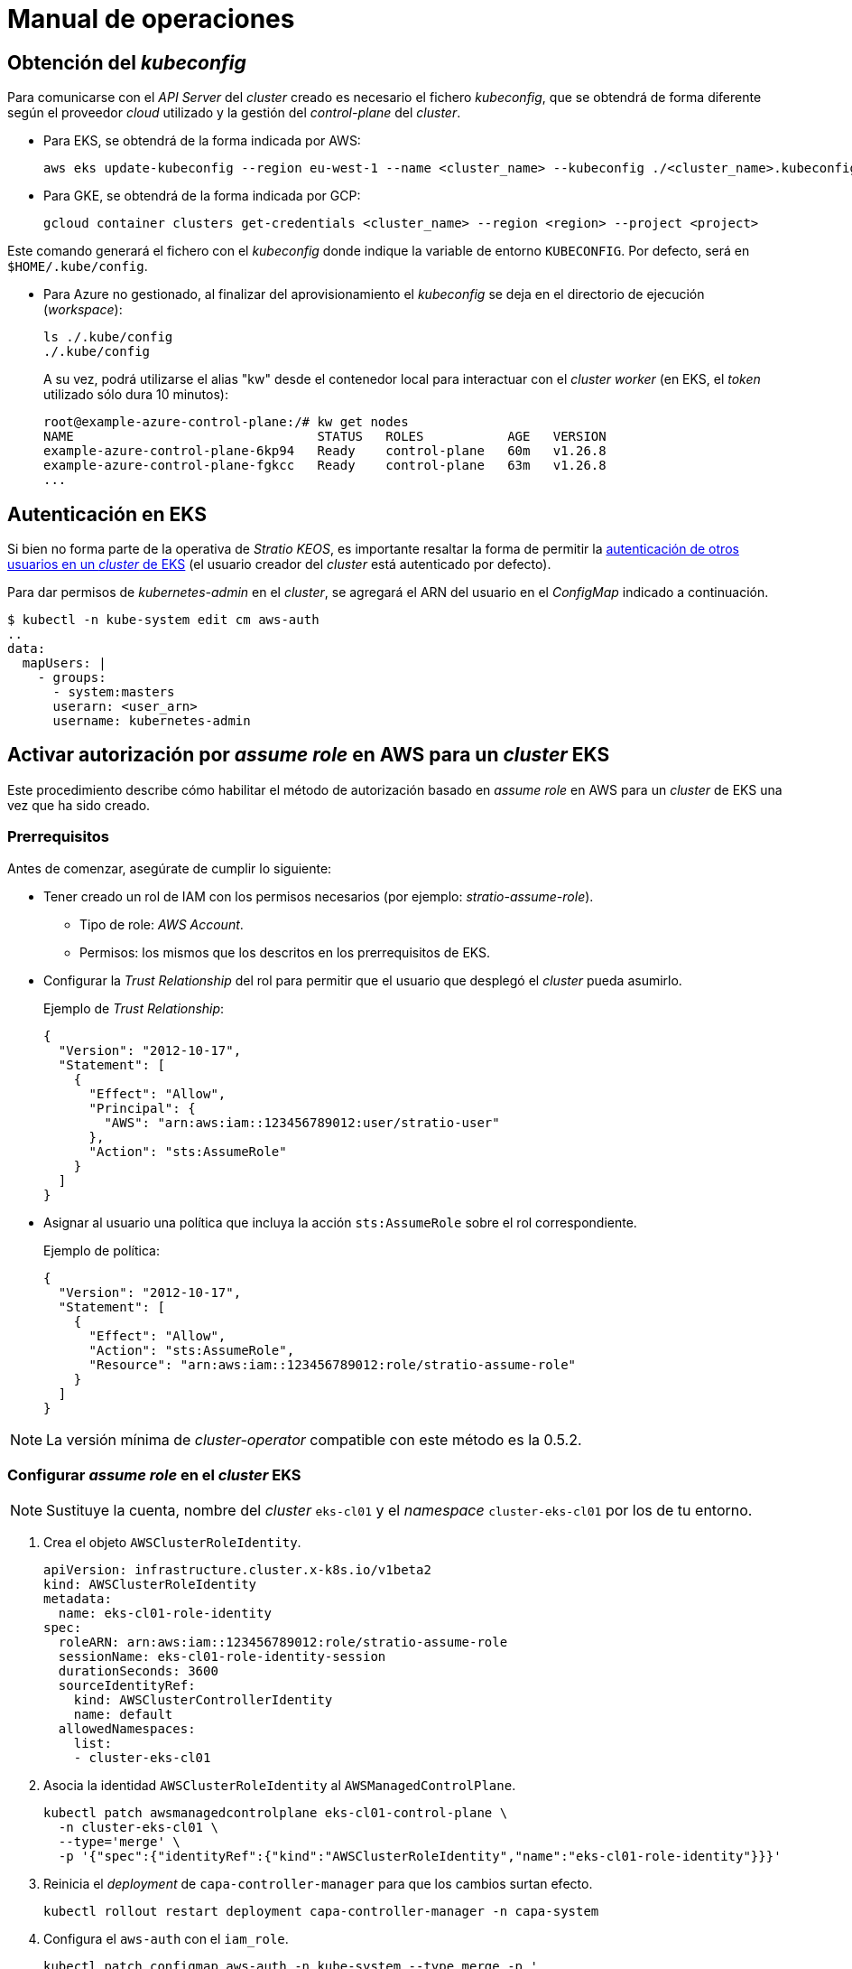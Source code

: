 = Manual de operaciones

== Obtención del _kubeconfig_

Para comunicarse con el _API Server_ del _cluster_ creado es necesario el fichero _kubeconfig_, que se obtendrá de forma diferente según el proveedor _cloud_ utilizado y la gestión del _control-plane_ del _cluster_.

* Para EKS, se obtendrá de la forma indicada por AWS:
+
[source,bash]
----
aws eks update-kubeconfig --region eu-west-1 --name <cluster_name> --kubeconfig ./<cluster_name>.kubeconfig
----

* Para GKE, se obtendrá de la forma indicada por GCP:
+
[source,bash]
----
gcloud container clusters get-credentials <cluster_name> --region <region> --project <project>
----

Este comando generará el fichero con el _kubeconfig_ donde indique la variable de entorno `KUBECONFIG`. Por defecto, será en `$HOME/.kube/config`.

* Para Azure no gestionado, al finalizar del aprovisionamiento el _kubeconfig_ se deja en el directorio de ejecución (_workspace_):
+
[source,bash]
----
ls ./.kube/config
./.kube/config
----
+
A su vez, podrá utilizarse el alias "kw" desde el contenedor local para interactuar con el _cluster worker_ (en EKS, el _token_ utilizado sólo dura 10 minutos):
+
[source,bash]
----
root@example-azure-control-plane:/# kw get nodes
NAME                                STATUS   ROLES           AGE   VERSION
example-azure-control-plane-6kp94   Ready    control-plane   60m   v1.26.8
example-azure-control-plane-fgkcc   Ready    control-plane   63m   v1.26.8
...
----

== Autenticación en EKS

Si bien no forma parte de la operativa de _Stratio KEOS_, es importante resaltar la forma de permitir la https://docs.aws.amazon.com/es_es/eks/latest/userguide/add-user-role.html[autenticación de otros usuarios en un _cluster_ de EKS] (el usuario creador del _cluster_ está autenticado por defecto).

Para dar permisos de _kubernetes-admin_ en el _cluster_, se agregará el ARN del usuario en el _ConfigMap_ indicado a continuación.

[source,bash]
----
$ kubectl -n kube-system edit cm aws-auth
..
data:
  mapUsers: |
    - groups:
      - system:masters
      userarn: <user_arn>
      username: kubernetes-admin
----

== Activar autorización por _assume role_ en AWS para un _cluster_ EKS

Este procedimiento describe cómo habilitar el método de autorización basado en _assume role_ en AWS para un _cluster_ de EKS una vez que ha sido creado.

=== Prerrequisitos

Antes de comenzar, asegúrate de cumplir lo siguiente:

* Tener creado un rol de IAM con los permisos necesarios (por ejemplo: _stratio-assume-role_).
** Tipo de role: _AWS Account_.
** Permisos: los mismos que los descritos en los prerrequisitos de EKS.
* Configurar la _Trust Relationship_ del rol para permitir que el usuario que desplegó el _cluster_ pueda asumirlo.
+
Ejemplo de _Trust Relationship_:
+
[source,json]
----
{
  "Version": "2012-10-17",
  "Statement": [
    {
      "Effect": "Allow",
      "Principal": {
        "AWS": "arn:aws:iam::123456789012:user/stratio-user"
      },
      "Action": "sts:AssumeRole"
    }
  ]
}
----

* Asignar al usuario una política que incluya la acción `sts:AssumeRole` sobre el rol correspondiente.
+
Ejemplo de política:
+
[source,json]
----
{
  "Version": "2012-10-17",
  "Statement": [
    {
      "Effect": "Allow",
      "Action": "sts:AssumeRole",
      "Resource": "arn:aws:iam::123456789012:role/stratio-assume-role"
    }
  ]
}
----

NOTE: La versión mínima de _cluster-operator_ compatible con este método es la 0.5.2.

=== Configurar _assume role_ en el _cluster_ EKS

NOTE: Sustituye la cuenta, nombre del _cluster_ `eks-cl01` y el _namespace_ `cluster-eks-cl01` por los de tu entorno.

. Crea el objeto `AWSClusterRoleIdentity`.
+
[source,yaml]
----
apiVersion: infrastructure.cluster.x-k8s.io/v1beta2
kind: AWSClusterRoleIdentity
metadata:
  name: eks-cl01-role-identity
spec:
  roleARN: arn:aws:iam::123456789012:role/stratio-assume-role
  sessionName: eks-cl01-role-identity-session
  durationSeconds: 3600
  sourceIdentityRef:
    kind: AWSClusterControllerIdentity
    name: default
  allowedNamespaces:
    list:
    - cluster-eks-cl01
----

. Asocia la identidad `AWSClusterRoleIdentity` al `AWSManagedControlPlane`.
+
[source,bash]
----
kubectl patch awsmanagedcontrolplane eks-cl01-control-plane \
  -n cluster-eks-cl01 \
  --type='merge' \
  -p '{"spec":{"identityRef":{"kind":"AWSClusterRoleIdentity","name":"eks-cl01-role-identity"}}}'
----

. Reinicia el _deployment_ de `capa-controller-manager` para que los cambios surtan efecto.
+
[source,bash]
----
kubectl rollout restart deployment capa-controller-manager -n capa-system
----

. Configura el `aws-auth` con el `iam_role`.
+
[source,yaml]
----
kubectl patch configmap aws-auth -n kube-system --type merge -p '
data:
  mapRoles: |
    - groups:
      - system:bootstrappers
      - system:nodes
      rolearn: arn:aws:iam::123456789012:role/nodes.cluster-api-provider-aws.sigs.k8s.io
      username: system:node:{{EC2PrivateDNSName}}
    - groups:
      - capa-manager
      rolearn: arn:aws:iam::963353512345678901211234:role/stratio-assume-role
      username: stratio-assume-role
'
----

. Crea el `ClusterRoleBinding` para el grupo `capa-manager`.
+
[source,yaml]
----
kubectl apply -f - <<EOF
apiVersion: rbac.authorization.k8s.io/v1
kind: ClusterRoleBinding
metadata:
  name: capa-manager-access
roleRef:
  apiGroup: rbac.authorization.k8s.io
  kind: ClusterRole
  name: capa-manager-role
subjects:
- kind: Group
  name: capa-manager
  apiGroup: rbac.authorization.k8s.io
EOF
----

. Añade permisos al `ClusterRole` del grupo `capa-manager`.
+
[source,bash]
----
kubectl patch clusterrole capa-manager-role \
  --type='json' \
  -p='[
    {"op": "add", "path": "/rules/-", "value": {"apiGroups":["apps"],"resources":["daemonsets"],"verbs":["get","list","watch","update"]}},
    {"op": "add", "path": "/rules/-", "value": {"apiGroups":[""],"resources":["pods"],"verbs":["get","list","watch"]}},
    {"op": "add", "path": "/rules/-", "value": {"apiGroups":[""],"resources":["nodes"],"verbs":["get","list","watch","patch"]}},
    {"op": "add", "path": "/rules/-", "value": {"apiGroups":[""],"resources":["pods/eviction"],"verbs":["create"]}}
  ]'
----

. Actualiza el _cluster-operator_.
.. Actualiza el _helmrelease_ asociado al _cluster-operator_ a la versión 0.5.2 o superior.
.. Actualiza el _ConfigMap_ correspondiente a esa versión.
... Modifica el _tag_ en `00-cluster-operator-helm-chart-default-values` con la versión deseada, p. ej. 0.5.2.
.. Parchea el secreto _keoscluster-settings_ para añadir el `role_arn`.
+
[source,bash]
----
kubectl -n kube-system patch secret keoscluster-settings \
  --type=json \
  -p='[{"op":"replace","path":"/data/credentials","value":"'$(kubectl -n kube-system get secret keoscluster-settings -o jsonpath="{.data.credentials}" | base64 -d | awk 'BEGIN{ORS="\n"} {print} END{print "role_arn = arn:aws:iam::123456789012:role/stratio-assume-role"}' | base64 -w0)'"}]'
----

. Verifica la configuración y los permisos.
+
[source,bash]
----
# Revisar los logs de capi/capa
kubectl logs -f -n capa-system deployment/capa-controller-manager (o el nombre del pod)
kubectl logs -f -n capi-system deployment/capi-controller-manager (o el nombre del pod)

# Revisar los logs del cluster-operator
kubectl logs -f -n kube-system deployment/keoscluster-controller-manager (o el nombre del pod)

# Comprobar estado y configuración
kubectl get awsclusterroleidentity
kubectl get awsmanagedcontrolplane -n cluster-eks-cl01
kubectl get configmap aws-auth -n kube-system -o yaml

# Verificar permisos del rol
kubectl auth can-i get nodes --as=stratio-assume-role --as-group=capa-manager
kubectl auth can-i list nodes --as=stratio-assume-role --as-group=capa-manager
kubectl auth can-i list pods --as=stratio-assume-role --as-group=capa-manager
kubectl auth can-i update daemonsets --as=stratio-assume-role --as-group=capa-manager
----

=== Operaciones del _cluster_ con _assume role_

Una vez activado, también puedes gestionar el _cluster_ utilizando _assume role_ desde línea de comandos siguiendo estos pasos:

. *Verifica AWS CLI*: asegúrate de tener la última versión instalada con este comando.
+
[source,bash]
----
aws --version
----

. *Exporta el perfil de AWS*.
+
[source,bash]
----
export AWS_PROFILE=<nombre-del-profile>
----

. *Asume el rol y guarda credenciales*.
+
[source,bash]
----
aws sts assume-role \
  --role-arn arn:aws:iam::<accountID>:role/<role-name> \
  --role-session-name eks-session > creds.json
----

. *Exporta las credenciales temporales*.
+
[source,bash]
----
export AWS_ACCESS_KEY_ID=$(jq -r '.Credentials.AccessKeyId' creds.json)
export AWS_SECRET_ACCESS_KEY=$(jq -r '.Credentials.SecretAccessKey' creds.json)
export AWS_SESSION_TOKEN=$(jq -r '.Credentials.SessionToken' creds.json)
----

. *Actualiza el _kubeconfig_*.
+
[source,bash]
----
aws eks update-kubeconfig --region <region> --name <nombre-del-cluster>
----

== Operación de la infraestructura

image::controllers.png[]

_Stratio KEOS_ permite realizar múltiples operaciones avanzadas interactuando con el _Stratio Cluster Operator_ (_infrastructure as code_ o IaC), quien en su ciclo de reconciliación interactúa a su vez con los distintos proveedores para realizar las operaciones solicitadas.

=== _Self-healing_

image::self-healing.png[]

La capacidad de _self-healing_ del _cluster_ se gestiona por el objeto _MachineHealthCheck_:

[source,bash]
----
$ kubectl -n cluster-example get mhc -o yaml
...
  spec:
    clusterName: example
    maxUnhealthy: 100%
    nodeStartupTimeout: 5m0s
    selector:
      matchLabels:
        keos.stratio.com/machine-role: example-worker-node
    unhealthyConditions:
    - status: Unknown
      timeout: 1m0s
      type: Ready
    - status: "False"
      timeout: 1m0s
      type: Ready
...
----

NOTE: En Azure no gestionado existirá un _MachineHealthCheck_ para el _control-plane_ y otro para los nodos _worker_, mientras que los gestionados (EKS, GKE) sólo tendrán el segundo.

==== Prueba de tolerancia a fallos en un nodo

En caso de fallo en un nodo, este será detectado por un _controller_ y se procederá al reemplazo del mismo, eliminándolo y volviendo a crear otro del mismo grupo, lo que asegura las mismas características.

Para simular un fallo en una máquina virtual, se eliminará desde la consola web del proveedor de _cloud_.

La recuperación del nodo comprende las siguientes fases y tiempos estimados (pudiendo variar según el proveedor y el _flavour_):

[source,bash]
----
. Terminate VM from console: 0s
. New VM is Provisioning: 50s
. Old Machine is Deleted & the new one is Provisioned: 1m5s
. New Machine is Running & new k8s node is NotReady: 1m 50s
. New k8s node is Ready: 2m
----

=== Escalado estático

Aunque se desaconseja el escalado manual de un grupo de nodos existente, se presentan estas operaciones para casos sin autoescalado o nuevos grupos de nodos.

==== Escalar un grupo de _workers_

image::escalado-manual.png[]

Para escalar manualmente un grupo de _workers_ se usa el objeto _KeosCluster_:

[source,bash]
----
kubectl -n cluster-example-eks edit keoscluster
----

[source,yaml]
----
spec:
  ...
  worker_nodes:
    - name: eks-prod-xlarge
      quantity: 9
      ...
----

Verifica el cambio consultando el estado del objeto _KeosCluster_:

[source,bash]
----
kubectl -n cluster-<cluster_name> get keoscluster <cluster_name> --subresource=status
----

==== Crear un nuevo grupo de _workers_

Para crear un nuevo grupo de nodos basta con crear un nuevo elemento al _array_ _worker++_++nodes_ del objeto _KeosCluster_:

[source,yaml]
----
spec:
  ...
  worker_nodes:
    - ...
    - name: eks-prod-xlarge
      quantity: 6
      max_size: 18
      min_size: 6
      size: m6i.xlarge
      labels:
        disktype: standard
      root_volume:
        size: 50
        type: gp3
        encrypted: true
      ssh_key: stg-key
----

Nuevamente, verifica el cambio consultando el estado del objeto _KeosCluster_:

[source,bash]
----
kubectl -n cluster-<cluster_name> get keoscluster <cluster_name> --subresource=status
----

==== Escalado vertical

El escalado vertical de un grupo de nodos se realiza modificando el tipo de instancia en el objeto _KeosCluster_ correspondiente al grupo.

[source,yaml]
----
spec:
  ...
  worker_nodes:
    - name: eks-prod-xlarge
      size: m6i.2xlarge
      ...
----

=== Autoescalado

image::autoescalado.png[]

Para el autoescalado de nodos se utiliza _cluster-autoscaler_, quien detectará _pods_ pendientes de ejecutar por falta de recursos y escalará el grupo de nodos que considere según los filtros de los despliegues.

Esta operación se realiza en el _API Server_, siendo los _controllers_ los encargados de crear las máquinas virtuales en el proveedor de _cloud_ y agregarlas al _cluster_ como nodos _worker_ de Kubernetes.

Dado que el autoescalado está basado en el _cluster-autoscaler_, se añadirá el mínimo y máximo en el grupo de nodos en el objeto _KeosCluster_:

[source,yaml]
----
spec:
  ...
  worker_nodes:
    - name: eks-prod-xlarge
      min_size: 6
      max_size: 21
      ...
----

==== Prueba

Para probar el autoescalado, se puede crear un _Deployment_ con suficientes réplicas de modo que no se puedan ejecutar en los nodos actuales:

[source,bash]
----
kubectl create deploy test --replicas 1500 --image nginx:alpine
----

Al terminar la prueba, se elimina el _Deployment_:

[source,bash]
----
kubectl --kubeconfig demo-eks.kubeconfig delete deploy test
----

==== _Logs_

Los _logs_ del _cluster-autoscaler_ se pueden ver desde su _Deployment_:

[source,bash]
----
kubectl -n kube-system logs -f -l app.kubernetes.io/name=clusterapi-cluster-autoscaler
----

=== Actualización de Kubernetes

La actualización del _cluster_ a una versión superior de Kubernetes se realizará en dos partes dentro del mismo proceso atómico: primero, el _control-plane_, y una vez que esté en la nueva versión, los nodos _worker_, iterando por cada grupo y actualizándolos uno a uno.

CAUTION: La actualización de la versión de Kubernetes de los nodos en los _clusters_ donde no se haya especificado la imagen puede implicar una actualización del sistema operativo.

image::upgrade-cp.png[]

image::upgrade-w.png[]

[CAUTION]
====
Un _Pod Disruption Budget_ (PDB) mal configurado puede bloquear la eliminación de un _pod_. Esto ocurre si el PDB exige al menos una réplica disponible, pero el recurso solo tiene una desplegada. En ese caso, la réplica no puede eliminarse y el nodo no se puede drenar, lo que puede afectar a las actualizaciones.

Para evitar este problema:

. Asegúrate de que los despliegues tengan más de una réplica si el PDB requiere al menos una disponible.
. Antes de actualizar el _cluster_, revisa esta configuración para evitar bloqueos.
. Si el recurso tiene solo una réplica, puedes eliminar temporalmente el PDB para permitir la actualización.
. Antes de actualizar el _cluster_, revisa los PDB para evitar bloqueos.
. Si un recurso solo tiene una réplica, puedes eliminar temporalmente el PDB para poder actualizar.

En EKS, por ejemplo, es recomendable comprobar si existe el PDB `coredns` en el _namespace_ `kube-system` y eliminarlo antes de actualizar el _cluster_:

[source,bash]
----
kubectl -n kube-system get poddisruptionbudget coredns
kubectl -n kube-system delete poddisruptionbudget coredns
----
====

==== Prerrequisitos

La actualización de versión de un _cluster_ en entornos productivos y especialmente en _flavours_ no gestionados deberá hacerse extremando todas las precauciones. En particular, antes de actualizar se recomienda hacer un _backup_ de los objetos que gestionan la infraestructura con el siguiente comando:

[source,bash]
----
clusterctl --kubeconfig ./kubeconfig/path move -n cluster-<cluster_name> --to-directory ./backup/path/
----

En el caso de un _control-plane_ gestionado, se deberá verificar que la versión deseada de Kubernetes está soportada por el proveedor.

===== EKS

Previo a la actualización de EKS debes asegurarte de que la versión deseada está soportada. Para ello puedes utilizar el siguiente comando:

[source,bash]
----
aws eks describe-addon-versions | jq -r ".addons[] | .addonVersions[] | .compatibilities[] | .clusterVersion" | sort -nr | uniq | head -4
----

===== Azure no gestionado

La _GlobalNetworkPolicy_ creada para el _control-plane_ en la fase de instalación de _Stratio KEOS_ se deberá modificar de modo que *permita toda la red de los nodos momentáneamente* mientras se ejecuta la actualización de versión.

Una vez finalizada, se deberán actualizar las IP internas de los nodos y las de túnel asignadas a dichos nodos:

[source,bash]
----
kubectl get nodes -l node-role.kubernetes.io/control-plane= -ojson | jq -r '.items[].status.addresses[] | select(.type=="InternalIP").address + "\/32"'
----

[source,bash]
----
IPAMHANDLERS=$(kw get ipamhandles -oname | grep control-plane)
for handler in $IPAMHANDLERS; do kw get $handler -o json | jq -r '.spec.block | keys[]' | sed 's/\/.*/\/32/'; done
----

==== Iniciar la actualización

Para iniciar la actualización, una vez satisfechos los prerrequisitos se ejecutará un _patch_ de _spec.k8s++_++version_ en el objeto _KeosCluster_:

[source,bash]
----
kubectl -n cluster-<cluster_name> patch KeosCluster <cluster_name> --type merge -p '{"spec": {"k8s_version": "v1.26.6"}}'
----

NOTE: El _controller_ aprovisiona un nuevo nodo del grupo de _workers_ con la versión actualizada y, una vez que esté _Ready_ en Kubernetes, elimina un nodo con la versión vieja. De esta forma, asegura siempre el número de nodos configurado.

==== Verificación de etcd

Una forma de asegurar que el etcd está correcto después de actualizar un _control-plane_ no gestionado es abrir una terminal en cualquier _pod_ de etcd, ver el estado del _cluster_ y comparar las IP de los miembros registrados con las de los nodos del _control-plane_.

[source,bash]
----
k -n kube-system exec -ti etcd-<control-plane-node> sh

alias e="etcdctl --cert=/etc/kubernetes/pki/etcd/server.crt --key=/etc/kubernetes/pki/etcd/server.key --cacert=/etc/kubernetes/pki/etcd/ca.crt "
e endpoint status
e endpoint status -w table --cluster
e member list
e member remove <member-id>
----

=== Eliminación del _cluster_

[NOTE]
.Consideraciones previas
====
Antes de eliminar los recursos del proveedor _cloud_ generados por _Stratio Cloud Provisioner_ se deberán eliminar aquellos creados por _keos-installer_ o cualquier automatismo externo (por ejemplo, los _Services_ de tipo _LoadBalancer_).

Además, deberás tener en cuenta que el proceso requiere del binario del _clusterctl_ en la máquina bastión (cualquier ordenador con acceso al _API Server_) en la que se va a ejecutar.
====

Ejecuta los siguientes pasos para llevar a cabo la eliminación del _cluster_:

. Crea un _cluster_ local indicando que no se genere ningún objeto en el proveedor _cloud_.
+
[source,bash]
----
[bastion]$ sudo ./bin/cloud-provisioner create cluster --name <cluster_name> --descriptor cluster.yaml --vault-password <my-passphrase> --avoid-creation
----

. Pausa el _controller_ del _Stratio Cluster Operator_:
+
[source,bash]
----
[bastion]$ kubectl --kubeconfig $KUBECONFIG -n kube-system scale deployment keoscluster-controller-manager --replicas 0
----

. Mueve la gestión del _cluster_ _worker_ al _cluster_ local utilizando el _kubeconfig_ correspondiente (para los _control-planes_ gestionados, se necesitará el _kubeconfig_ del proveedor). Para asegurar este paso, se buscará el siguiente texto en la salida del comando: "Moving Cluster API objects Clusters=1".
+
[source,bash]
----
[bastion]$ sudo clusterctl --kubeconfig $KUBECONFIG move -n cluster-<cluster_name> --to-kubeconfig /root/.kube/config
----

. Accede al _cluster_ local y elimina el _cluster_ _worker_.
+
[source,bash]
----
[bastion]$ sudo docker exec -ti <cluster_name>-control-plane bash
root@<cluster_name>-control-plane:/# kubectl -n cluster-<cluster_name> delete cl --all
cluster.cluster.x-k8s.io "<cluster_name>" deleted
root@<cluster_name>-control-plane:/#
----

. Finalmente, elimina el _cluster_ local.
+
[source,bash]
----
[bastion]$ sudo ./bin/cloud-provisioner delete cluster --name <cluster_name>
----

== Instalación _offline_

Para saber cómo llevar a cabo una instalación en la que las imágenes de los _workloads_ del _cluster_ provengan de repositorios accesibles desde entornos sin acceso a internet, consulta el xref:operations-manual:offline-installation.adoc[Manual de instalación _offline_].

== Gestión de credenciales

Para administrar las credenciales configuradas en el _cluster_, consulta la xref:operations-manual:credentials.adoc[documentación de gestión de credenciales].
